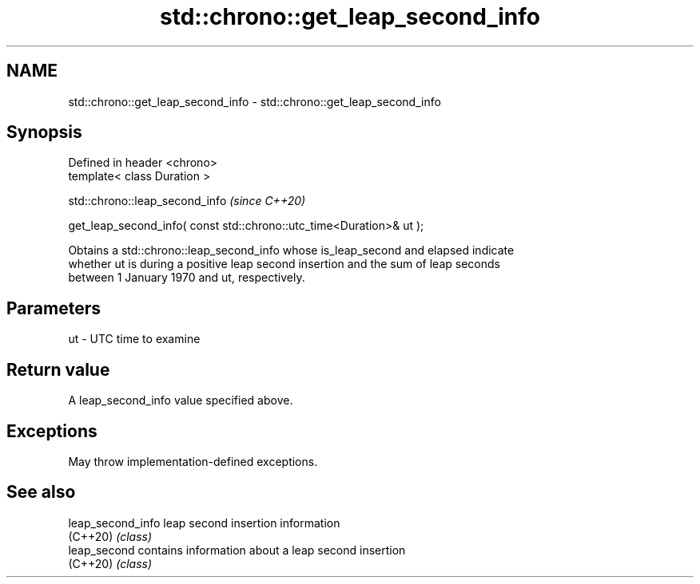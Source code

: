 .TH std::chrono::get_leap_second_info 3 "2022.07.31" "http://cppreference.com" "C++ Standard Libary"
.SH NAME
std::chrono::get_leap_second_info \- std::chrono::get_leap_second_info

.SH Synopsis
   Defined in header <chrono>
   template< class Duration >

   std::chrono::leap_second_info                                       \fI(since C++20)\fP

   get_leap_second_info( const std::chrono::utc_time<Duration>& ut );

   Obtains a std::chrono::leap_second_info whose is_leap_second and elapsed indicate
   whether ut is during a positive leap second insertion and the sum of leap seconds
   between 1 January 1970 and ut, respectively.

.SH Parameters

   ut - UTC time to examine

.SH Return value

   A leap_second_info value specified above.

.SH Exceptions

   May throw implementation-defined exceptions.

.SH See also

   leap_second_info leap second insertion information
   (C++20)          \fI(class)\fP
   leap_second      contains information about a leap second insertion
   (C++20)          \fI(class)\fP
